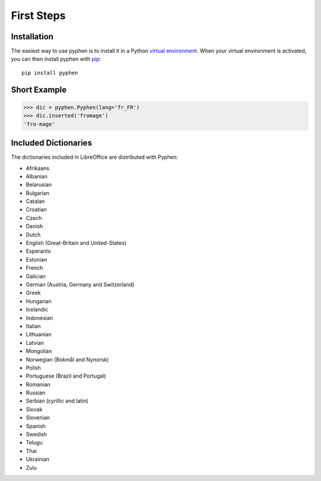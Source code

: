 First Steps
===========


Installation
------------

The easiest way to use pyphen is to install it in a Python `virtual
environment`_. When your virtual environment is activated, you can then install
pyphen with pip_::

    pip install pyphen

.. _virtual environment: https://packaging.python.org/guides/installing-using-pip-and-virtual-environments/
.. _pip: https://pip.pypa.io/


Short Example
-------------

.. code-block:: python

   >>> dic = pyphen.Pyphen(lang='fr_FR')
   >>> dic.inserted('fromage')
   'fro-mage'


Included Dictionaries
---------------------

The dictionaries included in LibreOffice are distributed with Pyphen:

* Afrikaans
* Albanian
* Belarusian
* Bulgarian
* Catalan
* Croatian
* Czech
* Danish
* Dutch
* English (Great-Britain and United-States)
* Esperanto
* Estonian
* French
* Galician
* German (Austria, Germany and Switzerland)
* Greek
* Hungarian
* Icelandic
* Indonesian
* Italian
* Lithuanian
* Latvian
* Mongolian
* Norwegian (Bokmål and Nynorsk)
* Polish
* Portuguese (Brazil and Portugal)
* Romanian
* Russian
* Serbian (cyrillic and latin)
* Slovak
* Slovenian
* Spanish
* Swedish
* Telugu
* Thai
* Ukrainian
* Zulu
